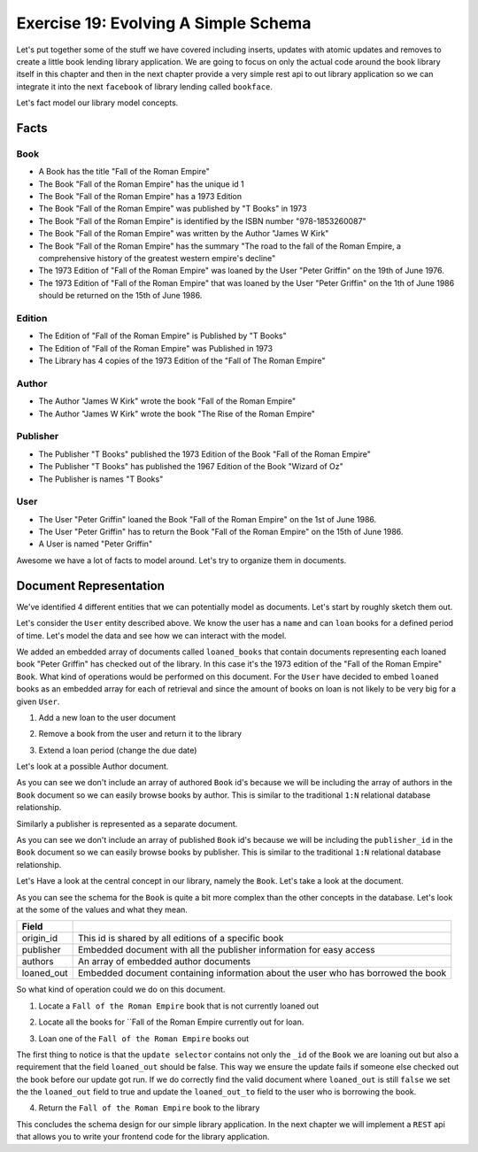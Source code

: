 Exercise 19: Evolving A Simple Schema
=====================================

Let's put together some of the stuff we have covered including inserts, updates with atomic updates and removes to create a little book lending library application. We are going to focus on only the actual code around the book library itself in this chapter and then in the next chapter provide a very simple rest api to out library application so we can integrate it into the next ``facebook`` of library lending called ``bookface``.

Let's fact model our library model concepts.

Facts
----------

Book
^^^^
- A Book has the title "Fall of the Roman Empire"
- The Book "Fall of the Roman Empire" has the unique id 1
- The Book "Fall of the Roman Empire" has a 1973 Edition
- The Book "Fall of the Roman Empire" was published by "T Books" in 1973
- The Book "Fall of the Roman Empire" is identified by the ISBN number "978-1853260087"
- The Book "Fall of the Roman Empire" was written by the Author "James W Kirk"
- The Book "Fall of the Roman Empire" has the summary "The road to the fall of the Roman Empire, a comprehensive history of the greatest western empire's decline"
- The 1973 Edition of "Fall of the Roman Empire" was loaned by the User "Peter Griffin" on the 19th of June 1976.
- The 1973 Edition of "Fall of the Roman Empire" that was loaned by the User "Peter Griffin" on the 1th of June 1986 should be returned on the 15th of June 1986.

Edition
^^^^^^^
- The Edition of "Fall of the Roman Empire" is Published by "T Books"
- The Edition of "Fall of the Roman Empire" was Published in 1973
- The Library has 4 copies of the 1973 Edition of the "Fall of The Roman Empire"

Author
^^^^^^
- The Author "James W Kirk" wrote the book "Fall of the Roman Empire"
- The Author "James W Kirk" wrote the book "The Rise of the Roman Empire"

Publisher
^^^^^^^^^
- The Publisher "T Books" published the 1973 Edition of the Book "Fall of the Roman Empire"
- The Publisher "T Books" has published the 1967 Edition of the Book "Wizard of Oz"
- The Publisher is names "T Books"

User
^^^^
- The User "Peter Griffin" loaned the Book "Fall of the Roman Empire" on the 1st of June 1986.
- The User "Peter Griffin" has to return the Book "Fall of the Roman Empire" on the 15th of June 1986.
- A User is named "Peter Griffin"

Awesome we have a lot of facts to model around. Let's try to organize them in documents.

Document Representation
-----------------------

We've identified 4 different entities that we can potentially model as documents. Let's start by roughly sketch them out.

Let's consider the ``User`` entity described above. We know the user has a ``name`` and can ``loan`` books for a defined period of time. Let's model the data and see how we can interact with the model.

.. code-block:: json
    :linenos:
    
    // User document
    {
        "_id": 1
      , "name": "Peter Griffin",
      , "loaned_books": [
          {
              "id": 1
            , "title": "Fall of the Roman Empire"
            , "edition": 1973
            , "loaned_on": "1st of June 1986"
            , "due_on": "15th of June 1986"
          }          
        ]
    }

We added an embedded array of documents called ``loaned_books`` that contain documents representing each loaned book "Peter Griffin" has checked out of the library. In this case it's the 1973 edition of the "Fall of the Roman Empire" ``Book``. What kind of operations would be performed on this document. For the ``User`` have decided to embed ``loaned`` books as an embedded array for each of retrieval and since the amount of books on loan is not likely to be very big for a given ``User``.

1. Add a new loan to the user document
  
.. code-block:: javascript
    :linenos:

    db.collection('users').update(
        {_id: 1}
      , {
          $push: {loaned_books: {
              id: 2
            , title: "Wizard of Oz"
            , edition: 1967
            , loaned_on: start_date
            , due_on: due_date
          }}
        }, function(err, result) {})

2. Remove a book from the user and return it to the library

.. code-block:: javascript
    :linenos:

    db.collection('users').update(
        {_id: 1}
      , {
          $pop: {loaned_on: {id:2}}
        }, function(err, result) {})

3. Extend a loan period (change the due date)

.. code-block:: javascript
    :linenos:

    db.collection('users').update(
        {_id: 1, "loaned_on.id": 2}
      , {
          $set: {
            "loaned_on.$.due_on": new_due_date
          }
        }, function(err, result) {})

Let's look at a possible Author document.

.. code-block:: json
    :linenos:

    // Author document
    {
        "_id": 1
      , "name": "James W Kirk"
    }

As you can see we don't include an array of authored ``Book`` id's because we will be including the array of authors in the ``Book`` document so we can easily browse books by author. This is similar to the traditional ``1:N`` relational database relationship.

Similarly a publisher is represented as a separate document. 

.. code-block:: json
    :linenos:

    // Publisher document
    {
        "_id": 1
      , "name": "T Books"
    }

As you can see we don't include an array of published ``Book`` id's because we will be including the ``publisher_id`` in the ``Book`` document so we can easily browse books by publisher. This is similar to the traditional ``1:N`` relational database relationship.

Let's Have a look at the central concept in our library, namely the ``Book``. Let's take a look at the document.

.. code-block:: json
    :linenos:

    // Book document
    {
      // Individual Edition id
        "_id": 1
      , "title": "Fall of the Roman Empire"      
      
      // Shared id for all "Fall of the Roman Empire" books
      , "origin_id": 1      
      
      // Information about the publisher
      , "publisher": {
          "published": 1973      
        , "edition": 4      
        , "publisher_id": 1
        , "publisher": "T Books"      
      }
      
      // Book Authors
      , "authors": [
          {
              "id": 1
            , "name": "James W Kirk"
          }
        ]

      // State of book
      , loaned_out: true
      
      // Books lent out
      , "loaned_out_to": {
            "user_id": 1
          , "loaned_on": "1st of June 1986"
          , "due_on": "15th of June 1986"
        }
    }

As you can see the schema for the ``Book`` is quite a bit more complex than the other concepts in the database. Let's look at the some of the values and what they mean.

========================== ==========================================================
Field
========================== ==========================================================
origin_id                  This id is shared by all editions of a specific book
publisher                  Embedded document with all the publisher information for easy access
authors                    An array of embedded author documents
loaned_out                 Embedded document containing information about the user who has borrowed the book
========================== ==========================================================

So what kind of operation could we do on this document.

1. Locate a ``Fall of the Roman Empire`` book that is not currently loaned out

.. code-block:: javascript
    :linenos:

    db.collection('books').findOne({
        title: /^Fall of the Roman/
      , loaned_out:false
    }, function(err, doc) {});

2. Locate all the books for ``Fall of the Roman Empire currently out for loan.

.. code-block:: javascript
    :linenos:

    db.collection('books').findOne({
        title: /^Fall of the Roman/
      , loaned_out:false
    }, function(err, doc) {});

3. Loan one of the ``Fall of the Roman Empire`` books out

.. code-block:: javascript
    :linenos:

    db.collection('books').update({
        _id: 1
      , loaned_out: false
    }, {
        $set: {
          loaned_out: true
        , loaned_out_to: {
              user_id: 1
            , loaned_on: new Date()
            , due_on: due_date_variable
          }
        }
    }, function(err, doc) {});

The first thing to notice is that the ``update selector`` contains not only the ``_id`` of the ``Book`` we are loaning out but also a requirement that the field ``loaned_out`` should be false. This way we ensure the update fails if someone else checked out the book before our update got run. If we do correctly find the valid document where ``loaned_out`` is still ``false`` we set the the ``loaned_out`` field to true and update the ``loaned_out_to`` field to the user who is borrowing the book.

4. Return the ``Fall of the Roman Empire`` book to the library

.. code-block:: javascript
    :linenos:

    db.collection('books').update({
        _id: 1
      , "loaned_out_to.user_id": 1
    }, {
      $set: {
          loaned_out: false
        , loaned_out_to: null
      }
    }, function(err, doc) {});

This concludes the schema design for our simple library application. In the next chapter we will implement a ``REST`` api that allows you to write your frontend code for the library application.